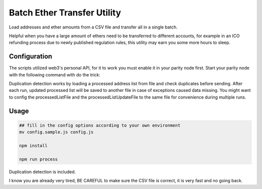 Batch Ether Transfer Utility
============================

Load addresses and ether amounts from a CSV file and transfer all in a single batch.

Helpful when you have a large amount of ethers need to be transferred to different accounts,
for example in an ICO refunding process due to newly published regulation rules, this utility
may earn you some more hours to sleep.

Configuration
-------------

The scripts utilized web3's personal API, for it to work you must enable it in your parity node first.
Start your parity node with the following command with do the trick:

.. code:: bash
    parity --jsonrpc-apis eth,net,web3,personal


Duplication detection works by loading a processed address list from file and check duplicates
before sending. After each run, updated processed list will be saved to another file in case
of exceptions caused data missing. You might want to config the processedListFile and the
processedListUpdateFile to the same file for convenience during multiple runs.

Usage
-----

.. code:: bash

    ## fill in the config options according to your own environment
    mv config.sample.js config.js

    npm install

    npm run process


Duplication detection is included.

I know you are already very tired, BE CAREFUL to make sure the CSV file is correct, it is very fast and no going back.
